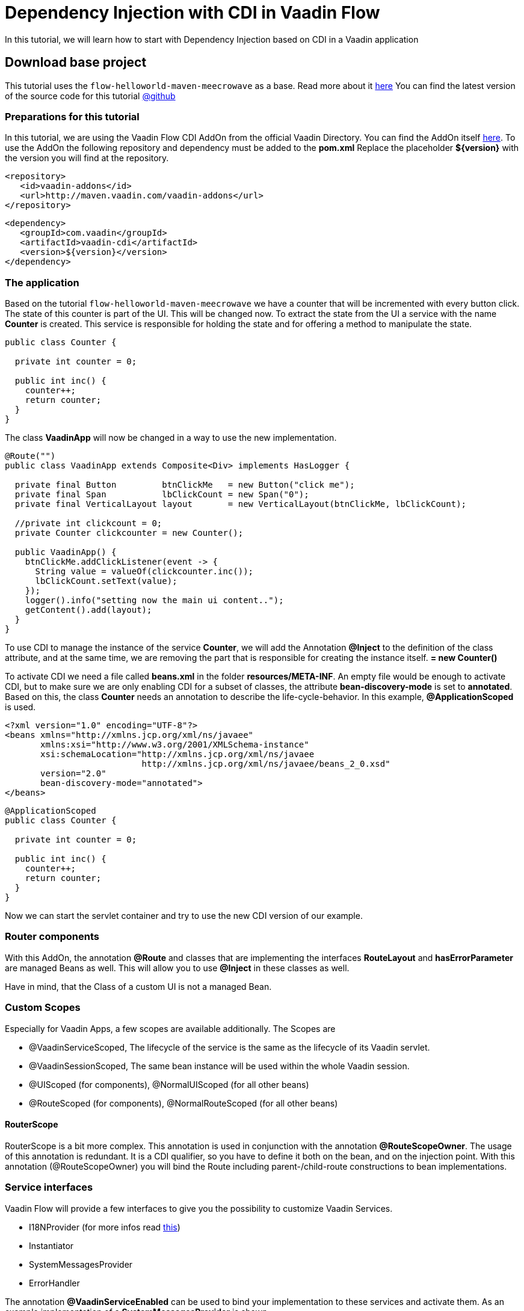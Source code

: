 = Dependency Injection with CDI in Vaadin Flow

:title: CDI in Vaadin Flow
:type: text
:author: Sven Ruppert
:tags: Dependency Injection, CDI, Flow, Java
:description: Learn how to use Dependency Injection in Vaadin Flow applications with CDI.
:repo: https://github.com/vaadin-learning-center/flow-dependency-injection-cdi
:imagesdir: ./images

In this tutorial, we will learn how to start with Dependency Injection based on CDI
in a Vaadin application


== Download base project
This tutorial uses  the `flow-helloworld-maven-meecrowave`
as a base. Read more about it https://vaadin.com/tutorials/helloworld-with-meecrowave[here]
You can find the latest version of the source code for this tutorial
https://github.com/vaadin-learning-center/flow-dependency-injection-cdi[@github]

=== Preparations for this tutorial
In this tutorial, we are using the Vaadin Flow CDI AddOn from the official Vaadin Directory.
You can find the AddOn itself https://vaadin.com/directory/component/vaadin-cdi[here].
To use the AddOn the following repository and dependency must be added to the *pom.xml*
Replace the placeholder *${version}* with the version you will find at the repository.

[source, xml]
----
<repository>
   <id>vaadin-addons</id>
   <url>http://maven.vaadin.com/vaadin-addons</url>
</repository>
----

[source, xml]
----
<dependency>
   <groupId>com.vaadin</groupId>
   <artifactId>vaadin-cdi</artifactId>
   <version>${version}</version>
</dependency>
----

=== The application
Based on the tutorial `flow-helloworld-maven-meecrowave`
we have a counter that will be incremented with every button click.
The state of this counter is part of the UI. This will be changed now.
To extract the state from the UI a service with the name *Counter* is created.
This service is responsible for holding the state and for offering a
method to manipulate the state.

[source, java]
----
public class Counter {

  private int counter = 0;

  public int inc() {
    counter++;
    return counter;
  }
}
----

The class *VaadinApp* will now be changed in a way to use the new implementation.

[source, java]
----
@Route("")
public class VaadinApp extends Composite<Div> implements HasLogger {

  private final Button         btnClickMe   = new Button("click me");
  private final Span           lbClickCount = new Span("0");
  private final VerticalLayout layout       = new VerticalLayout(btnClickMe, lbClickCount);

  //private int clickcount = 0;
  private Counter clickcounter = new Counter();

  public VaadinApp() {
    btnClickMe.addClickListener(event -> {
      String value = valueOf(clickcounter.inc());
      lbClickCount.setText(value);
    });
    logger().info("setting now the main ui content..");
    getContent().add(layout);
  }
}
----

To use CDI to manage the instance of the service *Counter*,
we will add the Annotation *@Inject* to the definition of the class attribute, and at the same time, we are removing the part that is responsible for creating the instance itself.
*= new Counter()*

To activate CDI we need a file called *beans.xml* in the folder *resources/META-INF*.
An empty file would be enough to activate CDI, but to make sure we are only enabling CDI for
a subset of classes, the attribute *bean-discovery-mode* is set to *annotated*.
Based on this, the class *Counter* needs an annotation to describe the life-cycle-behavior.
In this example, *@ApplicationScoped* is used.

[source, xml]
----
<?xml version="1.0" encoding="UTF-8"?>
<beans xmlns="http://xmlns.jcp.org/xml/ns/javaee"
       xmlns:xsi="http://www.w3.org/2001/XMLSchema-instance"
       xsi:schemaLocation="http://xmlns.jcp.org/xml/ns/javaee
                           http://xmlns.jcp.org/xml/ns/javaee/beans_2_0.xsd"
       version="2.0"
       bean-discovery-mode="annotated">
</beans>
----

[source, java]
----
@ApplicationScoped
public class Counter {

  private int counter = 0;

  public int inc() {
    counter++;
    return counter;
  }
}
----

Now we can start the servlet container and try to use the new CDI version of our example.

=== Router components
With this AddOn, the annotation *@Route* and classes that are implementing the
interfaces *RouteLayout* and *hasErrorParameter* are managed Beans as well.
This will allow you to use *@Inject* in these classes as well.

Have in mind, that the Class of a custom UI is not a managed Bean.

=== Custom Scopes
Especially for Vaadin Apps, a few scopes are available additionally.
The Scopes are

* @VaadinServiceScoped, The lifecycle of the service is the same as the lifecycle of its Vaadin servlet.
* @VaadinSessionScoped, The same bean instance will be used within the whole Vaadin session.
* @UIScoped (for components), @NormalUIScoped (for all other beans)
* @RouteScoped (for components), @NormalRouteScoped (for all other beans)

==== RouterScope
RouterScope is a bit more complex. This annotation is used in conjunction with the annotation
*@RouteScopeOwner*. The usage of this annotation is redundant. It is a CDI qualifier,
so you have to define it both on the bean, and on the injection point.
With this annotation (@RouteScopeOwner) you will bind the Route including
parent-/child-route constructions to bean implementations.

=== Service interfaces
Vaadin Flow will provide a few interfaces to give you the possibility to customize Vaadin Services.

* I18NProvider (for more infos read https://vaadin.com/tutorials/i18n[this])
* Instantiator
* SystemMessagesProvider
* ErrorHandler

The annotation *@VaadinServiceEnabled* can be used
to bind your implementation to these services and activate them.
As an example implementation of a *SystemMessagesProvider* is shown.

[source, java]
----
@VaadinServiceEnabled
@VaadinServiceScoped
public class TestSystemMessagesProvider implements SystemMessagesProvider {

    @Override
    public SystemMessages getSystemMessages(SystemMessagesInfo systemMessagesInfo) {
        CustomizedSystemMessages messages = new CustomizedSystemMessages();
        messages.setInternalErrorMessage("Sorry, something went wrong :(");
        return messages;
    }
}
----


== Next
In this tutorial, we learned how to activate CDI with the official AddOn you can find in the directory.
To learn more in practice check out the latest source code
https://github.com/vaadin-learning-center/flow-dependency-injection-cdi[@github].

The documentation about CDI is
available https://vaadin.com/docs/flow/cdi/tutorial-cdi-basic.html[here]


